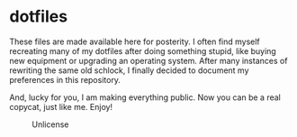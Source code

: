 * dotfiles

These files are made available here for posterity. I often find myself
recreating many of my dotfiles after doing something stupid, like
buying new equipment or upgrading an operating system. After many
instances of rewriting the same old schlock, I finally decided to
document my preferences in this repository.

And, lucky for you, I am making everything public. Now you can be a
real copycat, just like me. Enjoy!

#+CAPTION: Unlicense
[[https://img.shields.io/badge/license-Unlicense-blue.svg]]
